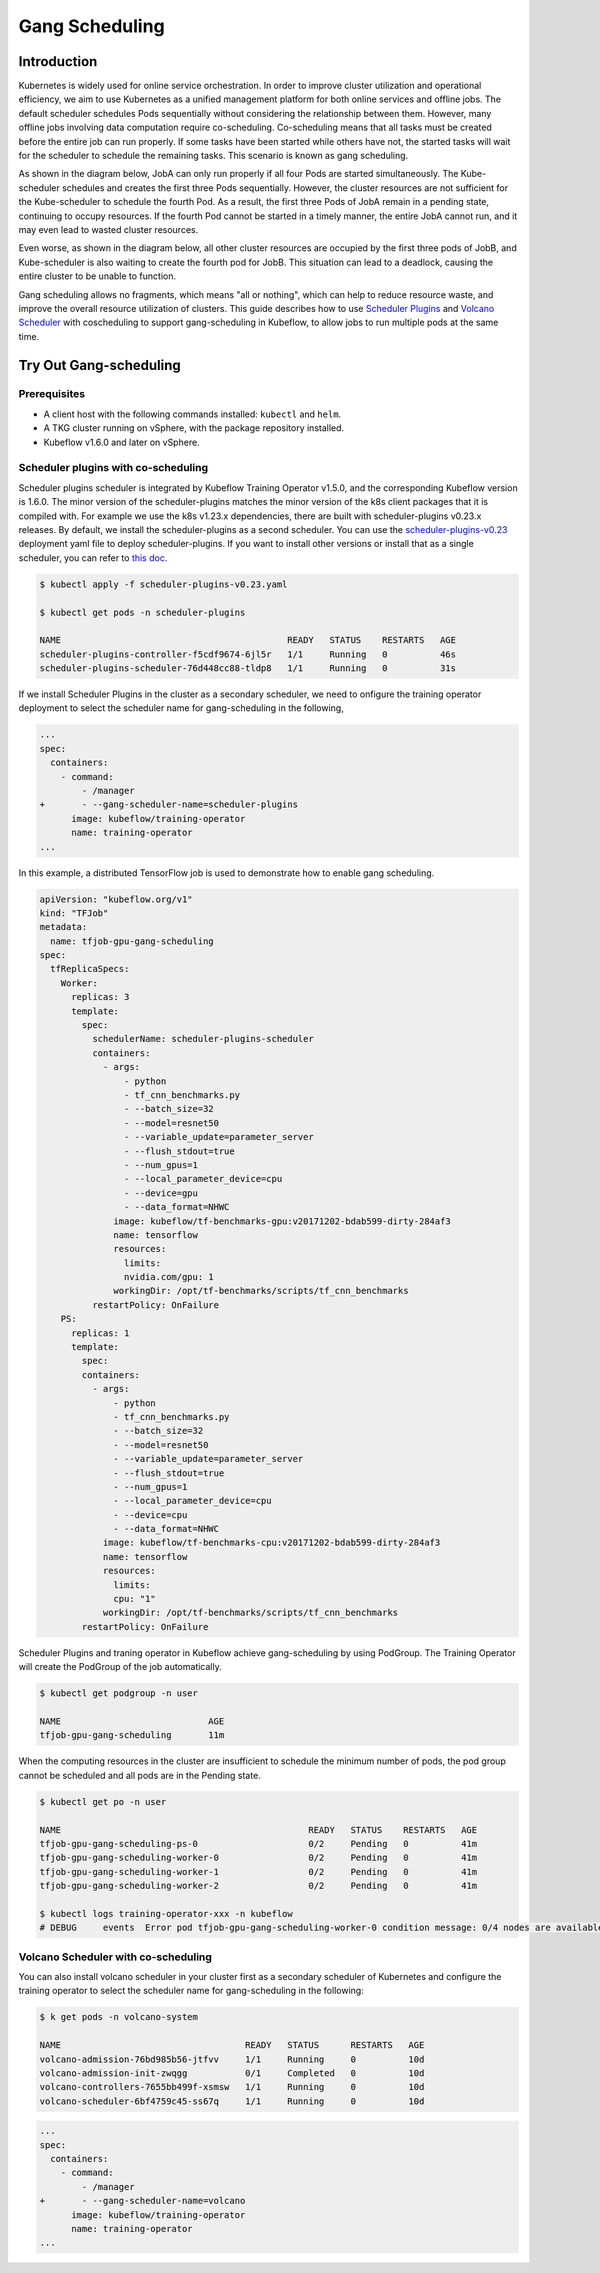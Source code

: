 ===============
Gang Scheduling
===============

------------
Introduction
------------

Kubernetes is widely used for online service orchestration. In order to improve cluster utilization and operational efficiency, we aim to 
use Kubernetes as a unified management platform for both online services and offline jobs. The default scheduler schedules Pods sequentially 
without considering the relationship between them. However, many offline jobs involving data computation require co-scheduling. 
Co-scheduling means that all tasks must be created before the entire job can run properly. If some tasks have been started while others 
have not, the started tasks will wait for the scheduler to schedule the remaining tasks. This scenario is known as gang scheduling.

As shown in the diagram below, JobA can only run properly if all four Pods are started simultaneously. The Kube-scheduler schedules and 
creates the first three Pods sequentially. However, the cluster resources are not sufficient for the Kube-scheduler to schedule the 
fourth Pod. As a result, the first three Pods of JobA remain in a pending state, continuing to occupy resources. If the fourth Pod 
cannot be started in a timely manner, the entire JobA cannot run, and it may even lead to wasted cluster resources.

.. image:: ../_static/user-guide-gang-scheduling01.png

Even worse, as shown in the diagram below, all other cluster resources are occupied by the first three pods of JobB, and Kube-scheduler is 
also waiting to create the fourth pod for JobB. This situation can lead to a deadlock, causing the entire cluster to be unable to function.

.. image:: ../_static/user-guide-gang-scheduling02.png

Gang scheduling allows no fragments, which means "all or nothing", which can help to reduce resource waste, and improve the overall resource 
utilization of clusters. This guide describes how to use `Scheduler Plugins <https://github.com/kubernetes-sigs/scheduler-plugins/tree/release-1.23>`_ 
and `Volcano Scheduler <https://github.com/volcano-sh/volcano>`_ with coscheduling to support gang-scheduling in Kubeflow, 
to allow jobs to run multiple pods at the same time.


-----------------------
Try Out Gang-scheduling
-----------------------

^^^^^^^^^^^^^
Prerequisites
^^^^^^^^^^^^^

* A client host with the following commands installed: ``kubectl`` and ``helm``.
* A TKG cluster running on vSphere, with the package repository installed.
* Kubeflow v1.6.0 and later on vSphere.


^^^^^^^^^^^^^^^^^^^^^^^^^^^^^^^^^^^^
Scheduler plugins with co-scheduling
^^^^^^^^^^^^^^^^^^^^^^^^^^^^^^^^^^^^
Scheduler plugins scheduler is integrated by Kubeflow Training Operator v1.5.0, and the corresponding 
Kubeflow version is 1.6.0. The minor version of the scheduler-plugins matches the minor version of the 
k8s client packages that it is compiled with. For example we use the k8s v1.23.x dependencies, there are 
built with scheduler-plugins v0.23.x releases. By default, we install the scheduler-plugins as a second 
scheduler. You can use the `scheduler-plugins-v0.23 <https://github.com/vmware/vSphere-machine-learning-extension/blob/main/docs/user-guide/scheduler-plugins-v0.23.yaml>`_ deployment yaml file to deploy scheduler-plugins.
If you want to install other versions or install that as a single scheduler, you can refer to `this doc <https://github.com/kubernetes-sigs/scheduler-plugins/blob/release-1.23/doc/install.md>`_.

.. code-block:: shell

    $ kubectl apply -f scheduler-plugins-v0.23.yaml

    $ kubectl get pods -n scheduler-plugins

    NAME                                           READY   STATUS    RESTARTS   AGE
    scheduler-plugins-controller-f5cdf9674-6jl5r   1/1     Running   0          46s
    scheduler-plugins-scheduler-76d448cc88-tldp8   1/1     Running   0          31s

If we install Scheduler Plugins in the cluster as a secondary scheduler, we need to onfigure the training operator
deployment to select the scheduler name for gang-scheduling in the following,

.. code-block:: shell

    ...
    spec:
      containers:
        - command:
            - /manager
    +       - --gang-scheduler-name=scheduler-plugins
          image: kubeflow/training-operator
          name: training-operator
    ...

In this example, a distributed TensorFlow job is used to demonstrate how to enable gang scheduling.

.. code-block:: shell

    apiVersion: "kubeflow.org/v1"
    kind: "TFJob"
    metadata:
      name: tfjob-gpu-gang-scheduling
    spec:
      tfReplicaSpecs:
        Worker:
          replicas: 3
          template:
            spec:
              schedulerName: scheduler-plugins-scheduler
              containers:
                - args:
                    - python
                    - tf_cnn_benchmarks.py
                    - --batch_size=32
                    - --model=resnet50
                    - --variable_update=parameter_server
                    - --flush_stdout=true
                    - --num_gpus=1
                    - --local_parameter_device=cpu
                    - --device=gpu
                    - --data_format=NHWC
                  image: kubeflow/tf-benchmarks-gpu:v20171202-bdab599-dirty-284af3
                  name: tensorflow
                  resources:
                    limits:
                    nvidia.com/gpu: 1
                  workingDir: /opt/tf-benchmarks/scripts/tf_cnn_benchmarks
              restartPolicy: OnFailure
        PS:
          replicas: 1
          template:
            spec:
            containers:
              - args:
                  - python
                  - tf_cnn_benchmarks.py
                  - --batch_size=32
                  - --model=resnet50
                  - --variable_update=parameter_server
                  - --flush_stdout=true
                  - --num_gpus=1
                  - --local_parameter_device=cpu
                  - --device=cpu
                  - --data_format=NHWC
                image: kubeflow/tf-benchmarks-cpu:v20171202-bdab599-dirty-284af3
                name: tensorflow
                resources:
                  limits:
                  cpu: "1"
                workingDir: /opt/tf-benchmarks/scripts/tf_cnn_benchmarks
            restartPolicy: OnFailure

Scheduler Plugins and traning operator in Kubeflow achieve gang-scheduling by using PodGroup. 
The Training Operator will create the PodGroup of the job automatically.

.. code-block:: shell

    $ kubectl get podgroup -n user 

    NAME                            AGE
    tfjob-gpu-gang-scheduling       11m

When the computing resources in the cluster are insufficient to schedule the minimum number of pods, 
the pod group cannot be scheduled and all pods are in the Pending state.

.. code-block:: shell

    $ kubectl get po -n user

    NAME                                               READY   STATUS    RESTARTS   AGE
    tfjob-gpu-gang-scheduling-ps-0                     0/2     Pending   0          41m
    tfjob-gpu-gang-scheduling-worker-0                 0/2     Pending   0          41m
    tfjob-gpu-gang-scheduling-worker-1                 0/2     Pending   0          41m
    tfjob-gpu-gang-scheduling-worker-2                 0/2     Pending   0          41m

    $ kubectl logs training-operator-xxx -n kubeflow
    # DEBUG	events	Error pod tfjob-gpu-gang-scheduling-worker-0 condition message: 0/4 nodes are available: 1 node(s) had taint {node-role.kubernetes.io/master: }, that the pod didn't tolerate, 3 Insufficient nvidia.com/gpu.	{"type": "Warning", "object": {"kind":"TFJob","namespace":"user","name":"tfjob-gpu-gang-scheduling","uid":"ca31f1bd-89ac-4263-9c9b-a620a11992f4","apiVersion":"kubeflow.org/v1","resourceVersion":"74777688"}, "reason": "Unschedulable"}



^^^^^^^^^^^^^^^^^^^^^^^^^^^^^^^^^^^^
Volcano Scheduler with co-scheduling
^^^^^^^^^^^^^^^^^^^^^^^^^^^^^^^^^^^^

You can also install volcano scheduler in your cluster first as a secondary scheduler of Kubernetes and 
configure the training operator to select the scheduler name for gang-scheduling in the following:

.. code-block:: shell

    $ k get pods -n volcano-system

    NAME                                   READY   STATUS      RESTARTS   AGE
    volcano-admission-76bd985b56-jtfvv     1/1     Running     0          10d
    volcano-admission-init-zwqgg           0/1     Completed   0          10d
    volcano-controllers-7655bb499f-xsmsw   1/1     Running     0          10d
    volcano-scheduler-6bf4759c45-ss67q     1/1     Running     0          10d


.. code-block:: shell

    ...
    spec:
      containers:
        - command:
            - /manager
    +       - --gang-scheduler-name=volcano
          image: kubeflow/training-operator
          name: training-operator
    ...